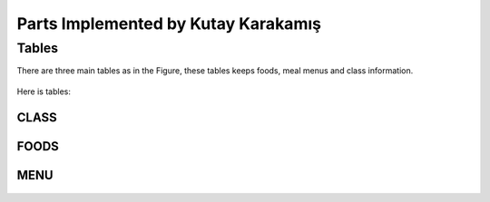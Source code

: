 Parts Implemented by Kutay Karakamış
====================================

Tables
------

There are three main tables as in the Figure, these tables keeps foods,
meal menus and class information.

.. figure:: ../ss/kutay.jpg
  :scale: 50 %
  :alt: map to buried treasure

Here is tables:

CLASS
^^^^^
.. code-block:: sql
  :linenos:

  CREATE TABLE IF NOT EXISTS CLASS (
    crn INTEGER PRIMARY KEY NOT NULL ,
    course_code VARCHAR(7),
    loc_id INTEGER REFERENCES LOCATION(id) ON DELETE SET NULL,
    credit NUMERIC(1)
  );
.. figure:: ../ss/class.png
  :scale: 100 %
  :align: center
  :alt: map to buried treasure

FOODS
^^^^^
.. code-block:: sql
  :linenos:

  CREATE TABLE IF NOT EXISTS FOODS (
    id SERIAL PRIMARY KEY NOT NULL,
    food_type VARCHAR(15),
    food_name VARCHAR(255),
    calorie INT
  );

.. figure:: ../ss/foods.png
  :scale: 100 %
  :align: center
  :alt: map to buried treasure

MENU
^^^^

.. code-block:: sql
  :linenos:

  CREATE TABLE IF NOT EXISTS MENU (
    dy VARCHAR(15),
    repast VARCHAR(20),
    soup INTEGER,
    main INTEGER,
    side INTEGER,
    extras INTEGER,
    PRIMARY KEY(dy, repast),
    FOREIGN KEY(soup) REFERENCES FOODS(id),
    FOREIGN KEY(main) REFERENCES FOODS(id),
    FOREIGN KEY(side) REFERENCES FOODS(id),
    FOREIGN KEY(extras) REFERENCES FOODS(id)
  );
.. figure:: ../ss/menu.png
  :scale: 100 %
  :align: center
  :alt: map to buried treasure


